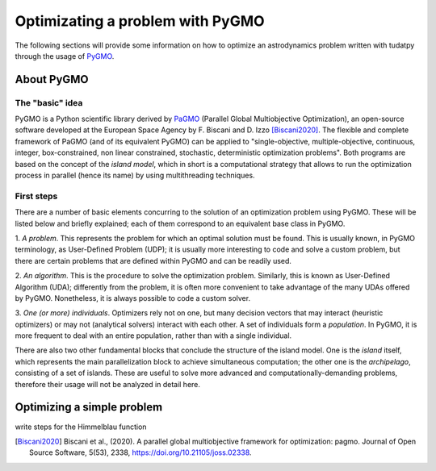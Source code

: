 *********************************
Optimizating a problem with PyGMO
*********************************

The following sections will provide some information on how to
optimize an astrodynamics problem written with tudatpy through the
usage of `PyGMO`_.

.. _`PyGMO`: https://esa.github.io/pygmo2/index.html

About PyGMO
######################

The "basic" idea
----------------

PyGMO is a Python scientific library derived by `PaGMO`_ (Parallel Global Multiobjective Optimization),
an open-source software developed at the European Space Agency by F. Biscani and D. Izzo [Biscani2020]_.
The flexible and complete framework of PaGMO (and of its equivalent PyGMO) can be applied to
"single-objective, multiple-objective, continuous, integer, box-constrained, non linear constrained, stochastic,
deterministic optimization problems".
Both programs are based on the concept of the *island model*, which in short is a computational strategy that allows to
run the optimization process in parallel (hence its name) by using multithreading techniques.

.. _`PaGMO`: https://esa.github.io/pagmo2/index.html

First steps
-----------

There are a number of basic elements concurring to the solution of an optimization problem using PyGMO.
These will be listed below and briefly explained; each of them correspond to an equivalent base class in PyGMO.

1. *A problem*. This represents the problem for which an optimal solution must be found.
This is usually known, in PyGMO terminology, as User-Defined Problem (UDP);
it is usually more interesting to code and solve a custom problem, but there are certain problems that
are defined within PyGMO and can be readily used.

2. *An algorithm*. This is the procedure to solve the optimization problem.
Similarly, this is known as User-Defined Algorithm (UDA); differently from the problem,
it is often more convenient to take advantage of the many UDAs offered by PyGMO. Nonetheless, it is always
possible to code a custom solver.

3. *One (or more) individuals*. Optimizers rely not on one, but many decision vectors that may interact (heuristic
optimizers) or may not (analytical solvers) interact with each other. A set of individuals form a *population*.
In PyGMO, it is more frequent to deal with an entire population, rather than with a single individual.

There are also two other fundamental blocks that conclude the structure of the island model.
One is the *island* itself, which represents the main parallelization block to achieve simultaneous
computation; the other one is the *archipelago*, consisting of a set of islands. These are useful
to solve more advanced and computationally-demanding problems, therefore their usage will not be analyzed in
detail here.


Optimizing a simple problem
###########################

write steps for the Himmelblau function


.. [Biscani2020] Biscani et al., (2020). A parallel global multiobjective framework for optimization: pagmo. Journal of Open Source Software, 5(53), 2338, https://doi.org/10.21105/joss.02338.